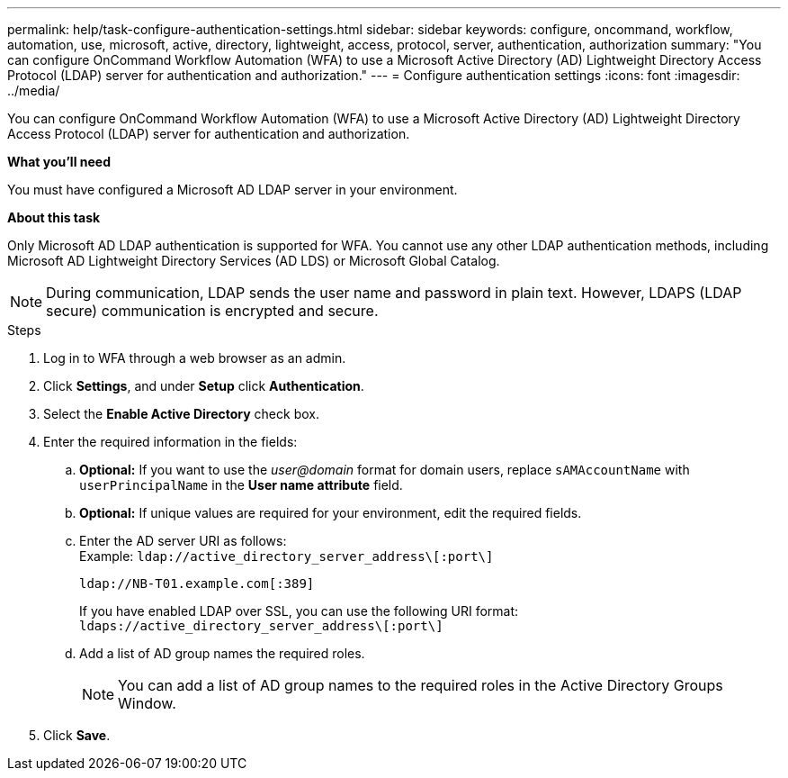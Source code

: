 ---
permalink: help/task-configure-authentication-settings.html
sidebar: sidebar
keywords: configure, oncommand, workflow, automation, use, microsoft, active, directory, lightweight, access, protocol, server, authentication, authorization
summary: "You can configure OnCommand Workflow Automation (WFA) to use a Microsoft Active Directory (AD) Lightweight Directory Access Protocol (LDAP) server for authentication and authorization."
---
= Configure authentication settings
:icons: font
:imagesdir: ../media/

[.lead]
You can configure OnCommand Workflow Automation (WFA) to use a Microsoft Active Directory (AD) Lightweight Directory Access Protocol (LDAP) server for authentication and authorization.

*What you'll need*

You must have configured a Microsoft AD LDAP server in your environment.

*About this task*

Only Microsoft AD LDAP authentication is supported for WFA. You cannot use any other LDAP authentication methods, including Microsoft AD Lightweight Directory Services (AD LDS) or Microsoft Global Catalog.

NOTE: During communication, LDAP sends the user name and password in plain text. However, LDAPS (LDAP secure) communication is encrypted and secure.

.Steps

. Log in to WFA through a web browser as an admin.
. Click *Settings*, and under *Setup* click *Authentication*.
. Select the *Enable Active Directory* check box.
. Enter the required information in the fields:
 .. *Optional:* If you want to use the _user@domain_ format for domain users, replace `sAMAccountName` with `userPrincipalName` in the *User name attribute* field.
 .. *Optional:* If unique values are required for your environment, edit the required fields.
 .. Enter the AD server URI as follows: +
 Example: `ldap://active_directory_server_address\[:port\]`
+
`ldap://NB-T01.example.com[:389]`
+
If you have enabled LDAP over SSL, you can use the following URI format: `ldaps://active_directory_server_address\[:port\]`

 .. Add a list of AD group names the required roles.
+
NOTE: You can add a list of AD group names to the required roles in the Active Directory Groups Window.
. Click *Save*.
